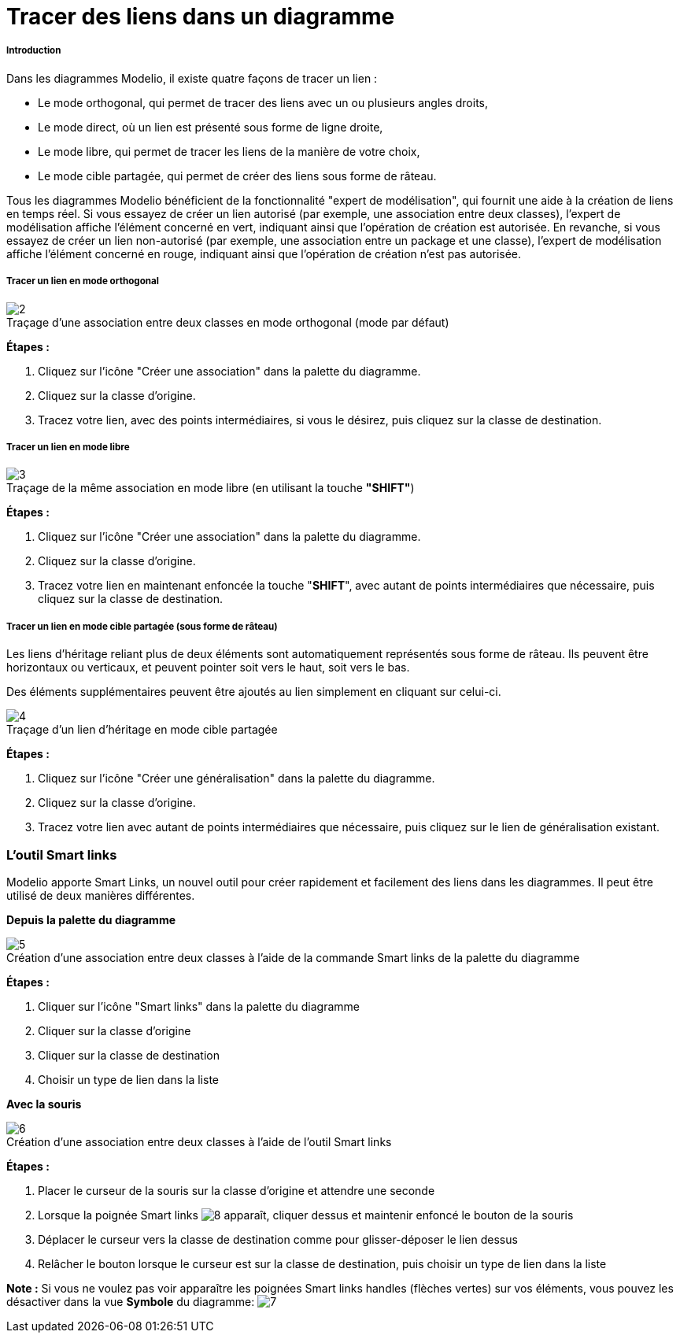 // Disable all captions for figures.
:!figure-caption:

[[Tracer-des-liens-dans-un-diagramme]]

[[tracer-des-liens-dans-un-diagramme]]
= Tracer des liens dans un diagramme

[[Introduction]]

[[introduction]]
===== Introduction

Dans les diagrammes Modelio, il existe quatre façons de tracer un lien :

* Le mode orthogonal, qui permet de tracer des liens avec un ou plusieurs angles droits,
* Le mode direct, où un lien est présenté sous forme de ligne droite,
* Le mode libre, qui permet de tracer les liens de la manière de votre choix,
* Le mode cible partagée, qui permet de créer des liens sous forme de râteau.

Tous les diagrammes Modelio bénéficient de la fonctionnalité "expert de modélisation", qui fournit une aide à la création de liens en temps réel. Si vous essayez de créer un lien autorisé (par exemple, une association entre deux classes), l'expert de modélisation affiche l'élément concerné en vert, indiquant ainsi que l'opération de création est autorisée. En revanche, si vous essayez de créer un lien non-autorisé (par exemple, une association entre un package et une classe), l'expert de modélisation affiche l'élément concerné en rouge, indiquant ainsi que l'opération de création n'est pas autorisée.

[[Tracer-un-lien-en-mode-orthogonal]]

[[tracer-un-lien-en-mode-orthogonal]]
===== Tracer un lien en mode orthogonal

.Traçage d'une association entre deux classes en mode orthogonal (mode par défaut)
image::images/Modeler-_modeler_diagrams_drawing_links_CreateLink.png[2]

*Étapes :*

1. Cliquez sur l'icône "Créer une association" dans la palette du diagramme.
2. Cliquez sur la classe d'origine.
3. Tracez votre lien, avec des points intermédiaires, si vous le désirez, puis cliquez sur la classe de destination.

[[Tracer-un-lien-en-mode-libre]]

[[tracer-un-lien-en-mode-libre]]
===== Tracer un lien en mode libre

.Traçage de la même association en mode libre (en utilisant la touche *"SHIFT"*)
image::images/Modeler-_modeler_diagrams_drawing_links_CreateBendLink.png[3]

*Étapes :*

1. Cliquez sur l'icône "Créer une association" dans la palette du diagramme.
2. Cliquez sur la classe d'origine.
3. Tracez votre lien en maintenant enfoncée la touche "*SHIFT*", avec autant de points intermédiaires que nécessaire, puis cliquez sur la classe de destination.

[[Tracer-un-lien-en-mode-cible-partagée-sous-forme-de-râteau]]

[[tracer-un-lien-en-mode-cible-partagée-sous-forme-de-râteau]]
===== Tracer un lien en mode cible partagée (sous forme de râteau)

Les liens d'héritage reliant plus de deux éléments sont automatiquement représentés sous forme de râteau. Ils peuvent être horizontaux ou verticaux, et peuvent pointer soit vers le haut, soit vers le bas.

Des éléments supplémentaires peuvent être ajoutés au lien simplement en cliquant sur celui-ci.

.Traçage d'un lien d'héritage en mode cible partagée
image::images/Modeler-_modeler_diagrams_drawing_links_CreateRakeLink.png[4]

*Étapes :*

1. Cliquez sur l'icône "Créer une généralisation" dans la palette du diagramme.
2. Cliquez sur la classe d'origine.
3. Tracez votre lien avec autant de points intermédiaires que nécessaire, puis cliquez sur le lien de généralisation existant.

[[Loutil-Smart-links]]

[[loutil-smart-links]]
=== L'outil Smart links

Modelio apporte Smart Links, un nouvel outil pour créer rapidement et facilement des liens dans les diagrammes. Il peut être utilisé de deux manières différentes.

*Depuis la palette du diagramme*

.Création d'une association entre deux classes à l'aide de la commande Smart links de la palette du diagramme
image::images/Modeler-_modeler_diagrams_drawing_links_creating_link-type_elements_in_diagrams_2.png[5]

*Étapes :*

1. Cliquer sur l'icône "Smart links" dans la palette du diagramme +
2. Cliquer sur la classe d'origine +
3. Cliquer sur la classe de destination +
4. Choisir un type de lien dans la liste

*Avec la souris*

.Création d'une association entre deux classes à l'aide de l'outil Smart links
image::images/Modeler-_modeler_diagrams_drawing_links_creating_link-type_elements_in_diagrams_3.png[6]

*Étapes :*

1. Placer le curseur de la souris sur la classe d'origine et attendre une seconde +
2. Lorsque la poignée Smart links image:images/Modeler-_modeler_diagrams_drawing_links_SmartLinks_handle.png[8] apparaît, cliquer dessus et maintenir enfoncé le bouton de la souris +
3. Déplacer le curseur vers la classe de destination comme pour glisser-déposer le lien dessus +
4. Relâcher le bouton lorsque le curseur est sur la classe de destination, puis choisir un type de lien dans la liste

*Note :* Si vous ne voulez pas voir apparaître les poignées Smart links handles (flèches vertes) sur vos éléments, vous pouvez les désactiver dans la vue *Symbole* du diagramme: image:images/Modeler-_modeler_diagrams_drawing_links_creating_link-type_elements_in_diagrams_4_FR.png[7]


